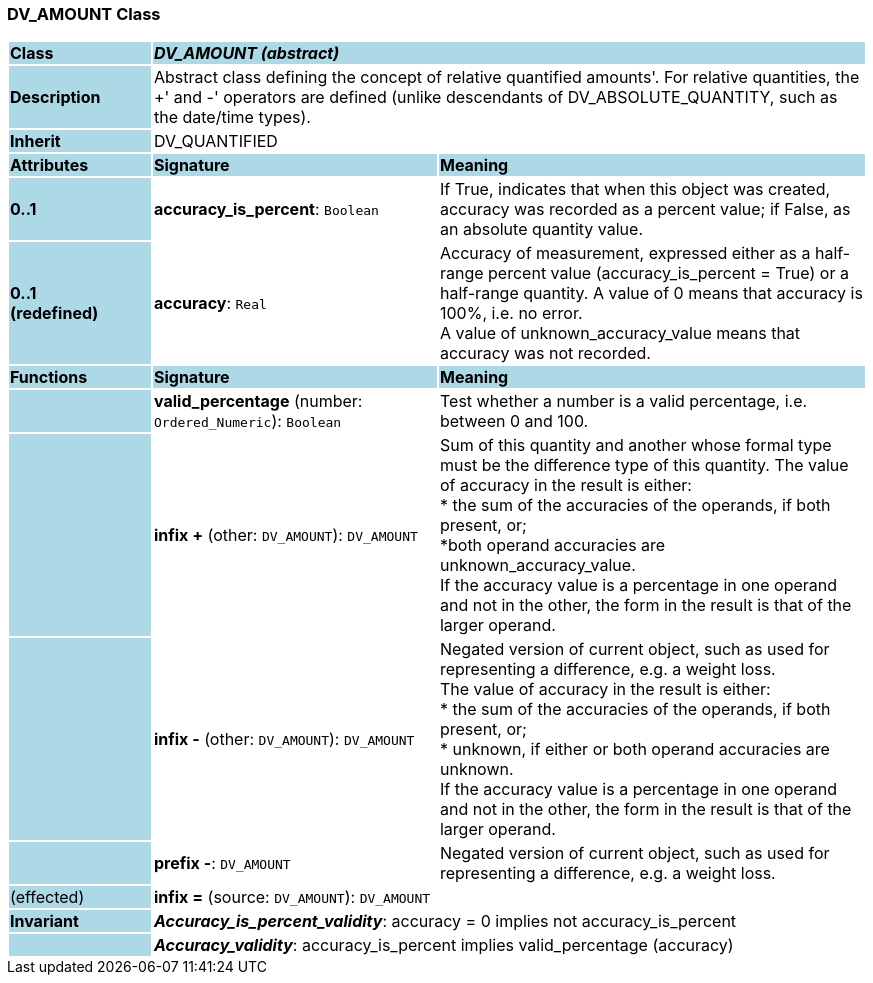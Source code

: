 === DV_AMOUNT Class

[cols="^1,2,3"]
|===
|*Class*
{set:cellbgcolor:lightblue}
2+^|*_DV_AMOUNT (abstract)_*

|*Description*
{set:cellbgcolor:lightblue}
2+|Abstract class defining the concept of relative quantified  amounts'. For relative quantities, the  +' and  -' operators are defined (unlike descendants of DV_ABSOLUTE_QUANTITY, such as the date/time types). 
{set:cellbgcolor!}

|*Inherit*
{set:cellbgcolor:lightblue}
2+|DV_QUANTIFIED
{set:cellbgcolor!}

|*Attributes*
{set:cellbgcolor:lightblue}
^|*Signature*
^|*Meaning*

|*0..1*
{set:cellbgcolor:lightblue}
|*accuracy_is_percent*: `Boolean`
{set:cellbgcolor!}
|If True, indicates that when this object was created, accuracy was recorded as a percent value; if False, as an absolute quantity value.

|*0..1 +
(redefined)*
{set:cellbgcolor:lightblue}
|*accuracy*: `Real`
{set:cellbgcolor!}
|Accuracy of measurement, expressed either as a half-range percent value (accuracy_is_percent = True) or a half-range quantity. A value of 0 means that accuracy is 100%, i.e. no error. +
A value of unknown_accuracy_value means that accuracy was not recorded.
|*Functions*
{set:cellbgcolor:lightblue}
^|*Signature*
^|*Meaning*

|
{set:cellbgcolor:lightblue}
|*valid_percentage* (number: `Ordered_Numeric`): `Boolean`
{set:cellbgcolor!}
|Test whether a number is a valid percentage, i.e. between 0 and 100. 

|
{set:cellbgcolor:lightblue}
|*infix +* (other: `DV_AMOUNT`): `DV_AMOUNT`
{set:cellbgcolor!}
|Sum of this quantity and another whose formal type must be the difference type of this quantity. The value of accuracy in the result is either: +
* the sum of the accuracies of the operands, if both present, or; +
*both operand accuracies are unknown_accuracy_value. +
If the accuracy value is a percentage in one operand and not in the other, the form in the result is that of the larger operand.

|
{set:cellbgcolor:lightblue}
|*infix -* (other: `DV_AMOUNT`): `DV_AMOUNT`
{set:cellbgcolor!}
|Negated version of current object, such as used for representing a difference, e.g. a weight loss. +
The value of accuracy in the result is either: +
* the sum of the accuracies of the operands, if both present, or; +
* unknown, if either or both operand accuracies are unknown. +
If the accuracy value is a percentage in one operand and not in the other, the form in the result is that of the larger operand.

|
{set:cellbgcolor:lightblue}
|*prefix -*: `DV_AMOUNT`
{set:cellbgcolor!}
|Negated version of current object, such as used for representing a difference, e.g. a weight loss.

|(effected)
{set:cellbgcolor:lightblue}
|*infix =* (source: `DV_AMOUNT`): `DV_AMOUNT`
{set:cellbgcolor!}
|

|*Invariant*
{set:cellbgcolor:lightblue}
2+|*_Accuracy_is_percent_validity_*: accuracy = 0 implies not accuracy_is_percent
{set:cellbgcolor!}

|
{set:cellbgcolor:lightblue}
2+|*_Accuracy_validity_*: accuracy_is_percent implies valid_percentage (accuracy)
{set:cellbgcolor!}
|===

